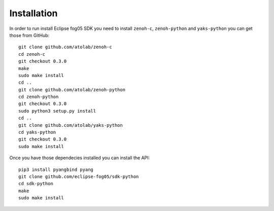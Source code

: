 ============
Installation
============

In order to run install Eclipse fog05 SDK you need to install ``zenoh-c``, ``zenoh-python`` and ``yaks-python``
you can get those from GitHub::

    git clone github.com/atolab/zenoh-c
    cd zenoh-c
    git checkout 0.3.0
    make
    sudo make install
    cd ..
    git clone github.com/atolab/zenoh-python
    cd zenoh-python
    git checkout 0.3.0
    sudo python3 setup.py install
    cd ..
    git clone github.com/atolab/yaks-python
    cd yaks-python
    git checkout 0.3.0
    sudo make install


Once you have those dependecies installed you can install the API::

    pip3 install pyangbind pyang
    git clone github.com/eclipse-fog05/sdk-python
    cd sdk-python
    make
    sudo make install


